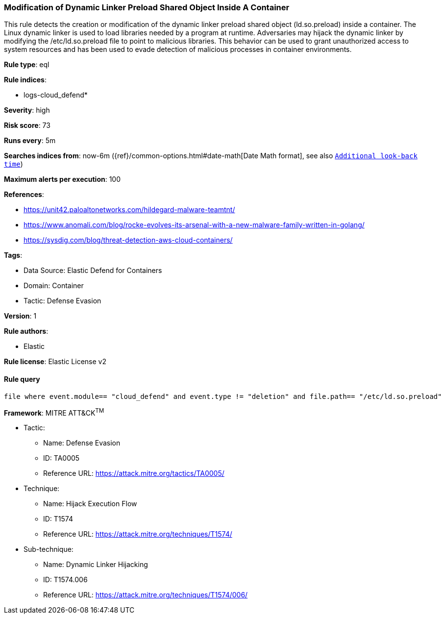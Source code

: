 [[modification-of-dynamic-linker-preload-shared-object-inside-a-container]]
=== Modification of Dynamic Linker Preload Shared Object Inside A Container

This rule detects the creation or modification of the dynamic linker preload shared object (ld.so.preload) inside a container. The Linux dynamic linker is used to load libraries needed by a program at runtime. Adversaries may hijack the dynamic linker by modifying the /etc/ld.so.preload file to point to malicious libraries. This behavior can be used to grant unauthorized access to system resources and has been used to evade detection of malicious processes in container environments.

*Rule type*: eql

*Rule indices*: 

* logs-cloud_defend*

*Severity*: high

*Risk score*: 73

*Runs every*: 5m

*Searches indices from*: now-6m ({ref}/common-options.html#date-math[Date Math format], see also <<rule-schedule, `Additional look-back time`>>)

*Maximum alerts per execution*: 100

*References*: 

* https://unit42.paloaltonetworks.com/hildegard-malware-teamtnt/
* https://www.anomali.com/blog/rocke-evolves-its-arsenal-with-a-new-malware-family-written-in-golang/
* https://sysdig.com/blog/threat-detection-aws-cloud-containers/

*Tags*: 

* Data Source: Elastic Defend for Containers
* Domain: Container
* Tactic: Defense Evasion

*Version*: 1

*Rule authors*: 

* Elastic

*Rule license*: Elastic License v2


==== Rule query


[source, js]
----------------------------------
file where event.module== "cloud_defend" and event.type != "deletion" and file.path== "/etc/ld.so.preload"

----------------------------------

*Framework*: MITRE ATT&CK^TM^

* Tactic:
** Name: Defense Evasion
** ID: TA0005
** Reference URL: https://attack.mitre.org/tactics/TA0005/
* Technique:
** Name: Hijack Execution Flow
** ID: T1574
** Reference URL: https://attack.mitre.org/techniques/T1574/
* Sub-technique:
** Name: Dynamic Linker Hijacking
** ID: T1574.006
** Reference URL: https://attack.mitre.org/techniques/T1574/006/
